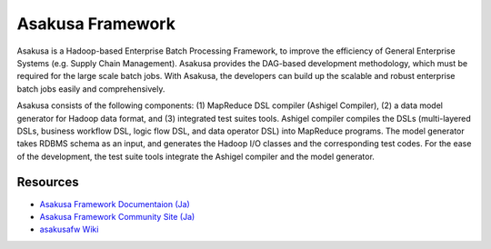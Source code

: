 =================
Asakusa Framework
=================

Asakusa is a Hadoop-based Enterprise Batch Processing Framework, to improve the efficiency of General Enterprise Systems (e.g. Supply Chain Management). Asakusa provides the DAG-based development methodology, which must be required for the large scale batch jobs. With Asakusa, the developers can build up the scalable and robust enterprise batch jobs easily and comprehensively.

Asakusa consists of the following components: (1) MapReduce DSL compiler (Ashigel Compiler), (2) a data model generator for Hadoop data format, and (3) integrated test suites tools. Ashigel compiler compiles the DSLs (multi-layered DSLs, business workflow DSL, logic flow DSL, and data operator DSL) into MapReduce programs. The model generator takes RDBMS schema as an input, and generates the Hadoop I/O classes and the corresponding test codes. For the ease of the development, the test suite tools integrate the Ashigel compiler and the model generator.

Resources
=========
* `Asakusa Framework Documentaion (Ja) <http://asakusafw.s3.amazonaws.com/documents/latest/release/ja/html/index.html>`_
* `Asakusa Framework Community Site (Ja) <http://asakusafw.com>`_
* `asakusafw Wiki <https://github.com/asakusafw/asakusafw/wiki>`_

